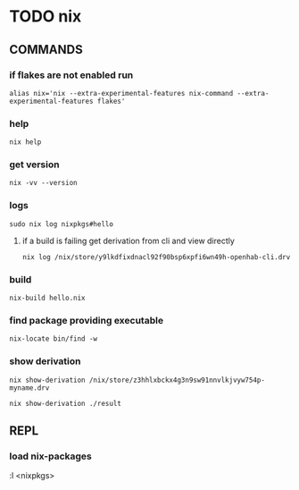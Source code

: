 * TODO nix
** COMMANDS
*** if flakes are not enabled run
#+BEGIN_SRC shell :results drawer
  alias nix='nix --extra-experimental-features nix-command --extra-experimental-features flakes'
#+END_SRC
*** help
#+BEGIN_SRC shell :results drawer
  nix help
#+END_SRC
*** get version
#+BEGIN_SRC shell :results drawer
  nix -vv --version
#+END_SRC
*** logs
#+BEGIN_SRC shell :results drawer
  sudo nix log nixpkgs#hello
#+END_SRC
**** if a build is failing get derivation from cli and view directly
#+BEGIN_SRC shell :results drawer
  nix log /nix/store/y9lkdfixdnacl92f90bsp6xpfi6wn49h-openhab-cli.drv
#+END_SRC
*** build
#+BEGIN_SRC shell :results drawer
  nix-build hello.nix
#+END_SRC
*** find package providing executable
#+BEGIN_SRC shell :results drawer
  nix-locate bin/find -w
#+END_SRC
*** show derivation
#+BEGIN_SRC shell :results drawer
  nix show-derivation /nix/store/z3hhlxbckx4g3n9sw91nnvlkjvyw754p-myname.drv
#+END_SRC
#+BEGIN_SRC shell :results drawer
  nix show-derivation ./result
#+END_SRC
** REPL
*** load nix-packages
#+BEGIN_EXAMPLE shell
:l <nixpkgs>
#+END_EXAMPLE

